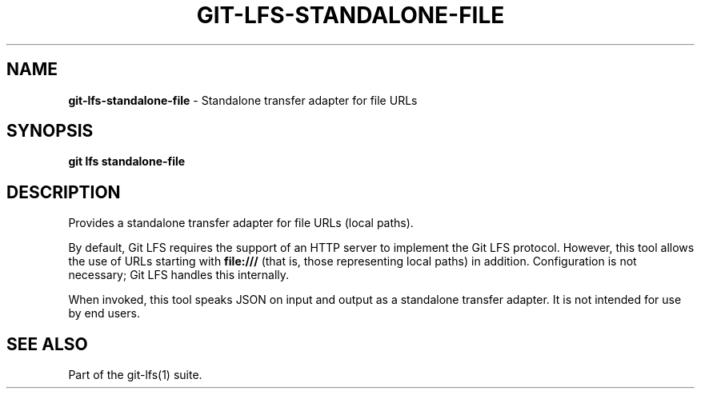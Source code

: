 .\" generated with Ronn-NG/v0.9.1
.\" http://github.com/apjanke/ronn-ng/tree/0.9.1
.TH "GIT\-LFS\-STANDALONE\-FILE" "1" "May 2022" ""
.SH "NAME"
\fBgit\-lfs\-standalone\-file\fR \- Standalone transfer adapter for file URLs
.SH "SYNOPSIS"
\fBgit lfs standalone\-file\fR
.SH "DESCRIPTION"
Provides a standalone transfer adapter for file URLs (local paths)\.
.P
By default, Git LFS requires the support of an HTTP server to implement the Git LFS protocol\. However, this tool allows the use of URLs starting with \fBfile:///\fR (that is, those representing local paths) in addition\. Configuration is not necessary; Git LFS handles this internally\.
.P
When invoked, this tool speaks JSON on input and output as a standalone transfer adapter\. It is not intended for use by end users\.
.SH "SEE ALSO"
Part of the git\-lfs(1) suite\.
